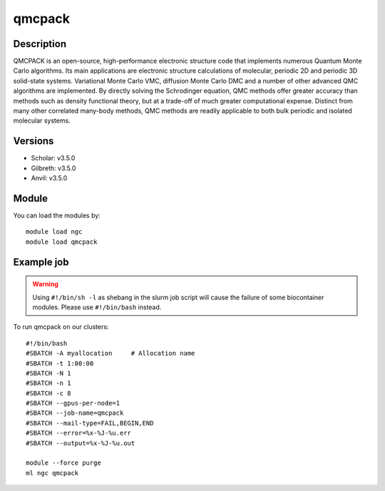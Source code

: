 .. _backbone-label:

qmcpack
==============================

Description
~~~~~~~~
QMCPACK is an open-source, high-performance electronic structure code that implements numerous Quantum Monte Carlo algorithms. Its main applications are electronic structure calculations of molecular, periodic 2D and periodic 3D solid-state systems. Variational Monte Carlo VMC, diffusion Monte Carlo DMC and a number of other advanced QMC algorithms are implemented. By directly solving the Schrodinger equation, QMC methods offer greater accuracy than methods such as density functional theory, but at a trade-off of much greater computational expense. Distinct from many other correlated many-body methods, QMC methods are readily applicable to both bulk periodic and isolated molecular systems.

Versions
~~~~~~~~
- Scholar: v3.5.0
- Gilbreth: v3.5.0
- Anvil: v3.5.0

Module
~~~~~~~~
You can load the modules by::

    module load ngc
    module load qmcpack

Example job
~~~~~
.. warning::
    Using ``#!/bin/sh -l`` as shebang in the slurm job script will cause the failure of some biocontainer modules. Please use ``#!/bin/bash`` instead.

To run qmcpack on our clusters::

    #!/bin/bash
    #SBATCH -A myallocation     # Allocation name
    #SBATCH -t 1:00:00
    #SBATCH -N 1
    #SBATCH -n 1
    #SBATCH -c 8
    #SBATCH --gpus-per-node=1
    #SBATCH --job-name=qmcpack
    #SBATCH --mail-type=FAIL,BEGIN,END
    #SBATCH --error=%x-%J-%u.err
    #SBATCH --output=%x-%J-%u.out

    module --force purge
    ml ngc qmcpack

